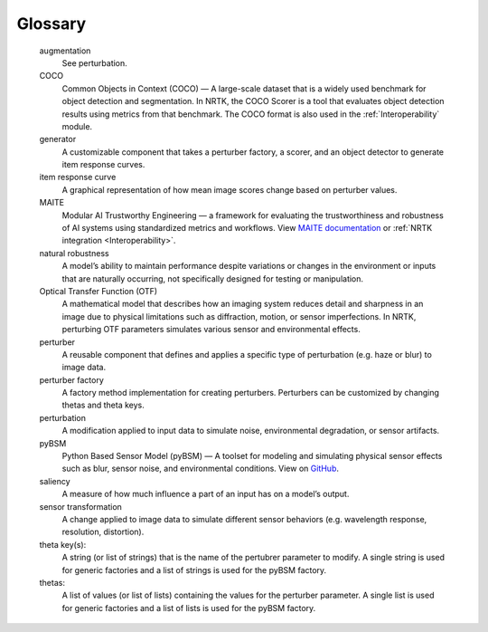 ========
Glossary
========

   augmentation
     See perturbation.

   COCO
     Common Objects in Context (COCO) — A large-scale dataset that is a widely used benchmark for object detection and
     segmentation. In NRTK, the COCO Scorer is a tool that evaluates object detection results using metrics from that
     benchmark. The COCO format is also used in the :ref:`Interoperability` module.

   generator
     A customizable component that takes a perturber factory, a scorer, and an object detector to generate item
     response curves.

   item response curve
     A graphical representation of how mean image scores change based on perturber values.

   MAITE
     Modular AI Trustworthy Engineering — a framework for evaluating the trustworthiness and robustness of AI systems
     using standardized metrics and workflows. View
     `MAITE documentation <https://mit-ll-ai-technology.github.io/maite/>`_ or
     :ref:`NRTK integration <Interoperability>`.

   natural robustness
     A model’s ability to maintain performance despite variations or changes in the environment or inputs that are
     naturally occurring, not specifically designed for testing or manipulation.

   Optical Transfer Function (OTF)
     A mathematical model that describes how an imaging system reduces detail and sharpness in an image due to physical
     limitations such as diffraction, motion, or sensor imperfections. In NRTK, perturbing OTF parameters simulates
     various sensor and environmental effects.

   perturber
     A reusable component that defines and applies a specific type of perturbation (e.g. haze or blur) to image data.

   perturber factory
     A factory method implementation for creating perturbers. Perturbers can be customized by changing thetas and
     theta keys.

   perturbation
     A modification applied to input data to simulate noise, environmental degradation, or sensor artifacts.

   pyBSM
     Python Based Sensor Model (pyBSM) — A toolset for modeling and simulating physical sensor effects such as blur,
     sensor noise, and environmental conditions. View on `GitHub <https://github.com/Kitware/pybsm>`_.

   saliency
     A measure of how much influence a part of an input has on a model’s output.

   sensor transformation
     A change applied to image data to simulate different sensor behaviors (e.g. wavelength response, resolution,
     distortion).

   theta key(s):
     A string (or list of strings) that is the name of the pertubrer parameter to modify. A single string is used
     for generic factories and a list of strings is used for the pyBSM factory.

   thetas:
     A list of values (or list of lists) containing the values for the perturber parameter. A single list is used
     for generic factories and a list of lists is used for the pyBSM factory.
